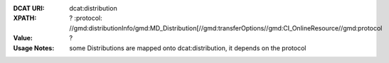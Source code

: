 :DCAT URI: dcat:distribution
:XPATH: ?
   :protocol:  //gmd:distributionInfo/gmd:MD_Distribution[//gmd:transferOptions//gmd:CI_OnlineResource//gmd:protocol
:Value: ?
:Usage Notes: some Distributions are mapped onto dcat:distribution, it depends on the protocol


.. code-block:: xml
    :caption: ISO-19139_che XPath for ``dcat:distribution``: the first is taken in the following order

    //gmd:distributionInfo/gmd:MD_Distribution[//gmd:transferOptions//gmd:CI_OnlineResource//gmd:protocol/gco:CharacterString/text() =
    - "WWW:DOWNLOAD-1.0-http–download"
    - "OGC:WMTS-http-get-capabilities"
    - "OGC:WMS-http-get-map"
    - "OGDC:WMS-http-get-capabilities"
    - "OGC:WFS-http-get-capabilities"
    - "WWW:DOWNLOAD-URL"]
    //gmd:identificationInfo//srv:containsOperations/srv:SV_OperationMetadata[.//srv:operationName//gco:CharacterString/text()]
